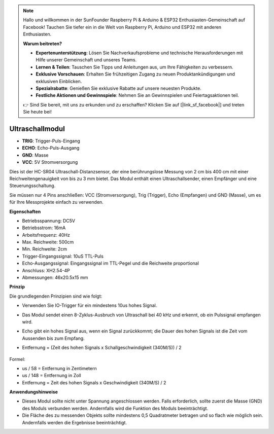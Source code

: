 .. note::

    Hallo und willkommen in der SunFounder Raspberry Pi & Arduino & ESP32 Enthusiasten-Gemeinschaft auf Facebook! Tauchen Sie tiefer ein in die Welt von Raspberry Pi, Arduino und ESP32 mit anderen Enthusiasten.

    **Warum beitreten?**

    - **Expertenunterstützung**: Lösen Sie Nachverkaufsprobleme und technische Herausforderungen mit Hilfe unserer Gemeinschaft und unseres Teams.
    - **Lernen & Teilen**: Tauschen Sie Tipps und Anleitungen aus, um Ihre Fähigkeiten zu verbessern.
    - **Exklusive Vorschauen**: Erhalten Sie frühzeitigen Zugang zu neuen Produktankündigungen und exklusiven Einblicken.
    - **Spezialrabatte**: Genießen Sie exklusive Rabatte auf unsere neuesten Produkte.
    - **Festliche Aktionen und Gewinnspiele**: Nehmen Sie an Gewinnspielen und Feiertagsaktionen teil.

    👉 Sind Sie bereit, mit uns zu erkunden und zu erschaffen? Klicken Sie auf [|link_sf_facebook|] und treten Sie heute bei!

Ultraschallmodul
================================

.. image:: img/ultrasonic_pic.png
    :width: 400
    :align: center

* **TRIG**: Trigger-Puls-Eingang
* **ECHO**: Echo-Puls-Ausgang
* **GND**: Masse
* **VCC**: 5V Stromversorgung

Dies ist der HC-SR04 Ultraschall-Distanzsensor, der eine berührungslose Messung von 2 cm bis 400 cm mit einer Reichweitengenauigkeit von bis zu 3 mm bietet. Das Modul enthält einen Ultraschallsender, einen Empfänger und eine Steuerungsschaltung.

Sie müssen nur 4 Pins anschließen: VCC (Stromversorgung), Trig (Trigger), Echo (Empfangen) und GND (Masse), um es für Ihre Messprojekte einfach zu verwenden.

**Eigenschaften**

* Betriebsspannung: DC5V
* Betriebsstrom: 16mA
* Arbeitsfrequenz: 40Hz
* Max. Reichweite: 500cm
* Min. Reichweite: 2cm
* Trigger-Eingangssignal: 10uS TTL-Puls
* Echo-Ausgangssignal: Eingangssignal im TTL-Pegel und die Reichweite proportional
* Anschluss: XH2.54-4P
* Abmessungen: 46x20.5x15 mm

**Prinzip**

Die grundlegenden Prinzipien sind wie folgt:

* Verwenden Sie IO-Trigger für ein mindestens 10us hohes Signal.
* Das Modul sendet einen 8-Zyklus-Ausbruch von Ultraschall bei 40 kHz und erkennt, ob ein Pulssignal empfangen wird.
* Echo gibt ein hohes Signal aus, wenn ein Signal zurückkommt; die Dauer des hohen Signals ist die Zeit vom Aussenden bis zum Empfang.
* Entfernung = (Zeit des hohen Signals x Schallgeschwindigkeit (340M/S)) / 2

    .. image:: img/ultrasonic_prin.jpg
        :width: 800

Formel: 

* us / 58 = Entfernung in Zentimetern
* us / 148 = Entfernung in Zoll
* Entfernung = Zeit des hohen Signals x Geschwindigkeit (340M/S) / 2


**Anwendungshinweise**

* Dieses Modul sollte nicht unter Spannung angeschlossen werden. Falls erforderlich, sollte zuerst die Masse (GND) des Moduls verbunden werden. Andernfalls wird die Funktion des Moduls beeinträchtigt.
* Die Fläche des zu messenden Objekts sollte mindestens 0,5 Quadratmeter betragen und so flach wie möglich sein. Andernfalls werden die Ergebnisse beeinträchtigt.
